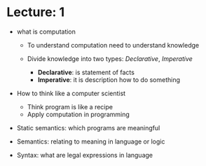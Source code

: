 * Lecture: 1

  - what is computation

    - To understand computation need to understand knowledge

    - Divide knowledge into two types: /Declarative/, /Imperative/
      - *Declarative*: is statement of facts
      - *Imperative*: it is description how to do something 
  
  - How to think like a computer scientist
    - Think program is like a recipe
    - Apply computation in programming
  
  - Static semantics: which programs are meaningful
  - Semantics: relating to meaning in language or logic
  - Syntax: what are legal expressions in language
